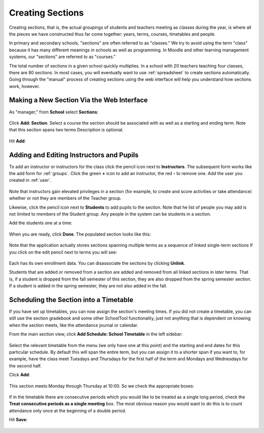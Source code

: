 .. _sections:

Creating Sections
=================

Creating sections, that is, the actual groupings of students and teachers meeting as classes during the year, is where all the pieces we have constructed thus far come together: years, terms, courses, timetables and people.

In primary and secondary schools, "sections" are often referred to as "classes."  We try to avoid using the term "class" because it has many different meanings in schools as well as programming.  In Moodle and other learning management systems, our "sections" are referred to as "courses."  

The total number of sections in a given school quickly multiplies.  In a school with 20 teachers teaching four classes, there are 80 sections.  In most cases, you will eventually want to use :ref:`spreadsheet` to create sections automatically.  Going through the "manual" process of creating sections using the web interface will help you understand how sections work, however.

Making a New Section Via the Web Interface
------------------------------------------

As "manager," from **School** select **Sections**:

   .. image:: images/sections-1.png

Click **Add: Section**.  Select a course the section should be associated with as well as a starting and ending term.  Note that this section spans two terms Description is optional.

   .. image:: images/sections-2.png

Hit **Add**:

   .. image:: images/sections-3.png

Adding and Editing Instructors and Pupils
-----------------------------------------

To add an instructor or instructors for the class click the pencil icon next to **Instructors**.  The subsequent form works like the add form for :ref:`groups`.  Click the green **+** icon to add an instructor, the red **-** to remove one.  Add the user you created in :ref:`user`.

   .. image:: images/sections-5.png

Note that instructors gain elevated privileges in a section (for example, to create and score activities or take attendance) whether or not they are members of the Teacher group.

Likewise, click the pencil icon next to **Students** to add pupils to the section.  Note that he list of people you may add is not limited to members of the Student group.  Any people in the system can be students in a section.  

Add the students one at a time:

   .. image:: images/sections-6.png

When you are ready, click **Done**.  The populated section looks like this:

   .. image:: images/sections-8.png

Note that the application actually stores sections spanning multiple terms as a sequence of linked single-term sections  If you click on the edit pencil next to terms you will see:

   .. image:: images/sections-4.png

Each has its own enrollment data.  You can disassociate the sections by clicking **Unlink**.

Students that are added or removed from a section are added and removed from all linked sections in *later* terms.  That is, if a student is dropped from the fall semester of this section, they are also dropped from the spring semester section.  If a student is added in the spring semester, they are not also added in the fall.

Scheduling the Section into a Timetable
---------------------------------------

If you have set up timetables, you can now assign the section's meeting times.  If you did not create a timetable, you can still use the section gradebook and some other SchoolTool functionality, just not anything that is dependent on knowing when the section meets, like the attendance journal or calendar.

From the main section view, click **Add Schedule: School Timetable** in the left sidebar:

   .. image:: images/sections-9.png

Select the relevant timetable from the menu (we only have one at this point) and the starting and end dates for this particular schedule.  By default this will span the entire term, but you can assign it to a shorter span if you want to, for example, have the class meet Tuesdays and Thursdays for the first half of the term and Mondays and Wednesdays for the second half.

Click **Add**:

   .. image:: images/sections-10.png

This section meets Monday through Thursday at 10:00.  So we check the appropriate boxes:

   .. image:: images/sections-12.png

If in the timetable there are consecutive periods which you would like to be treated as a single long period, check the **Treat consecutive periods as a single meeting** box.  The most obvious reason you would want to do this is to count attendance only once at the beginning of a double period.

Hit **Save**:

   .. image:: images/sections-13.png

